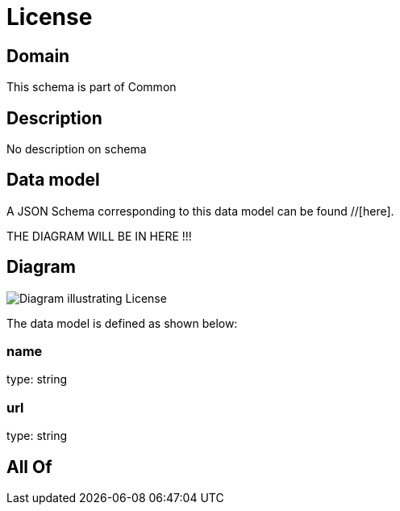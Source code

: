 = License

[#domain]
== Domain

This schema is part of Common

[#description]
== Description
No description on schema


[#data_model]
== Data model

A JSON Schema corresponding to this data model can be found //[here].

THE DIAGRAM WILL BE IN HERE !!!

[#diagram]
== Diagram
image::Resource_License.png[Diagram illustrating License]


The data model is defined as shown below:


=== name
type: string


=== url
type: string


[#all_of]
== All Of

